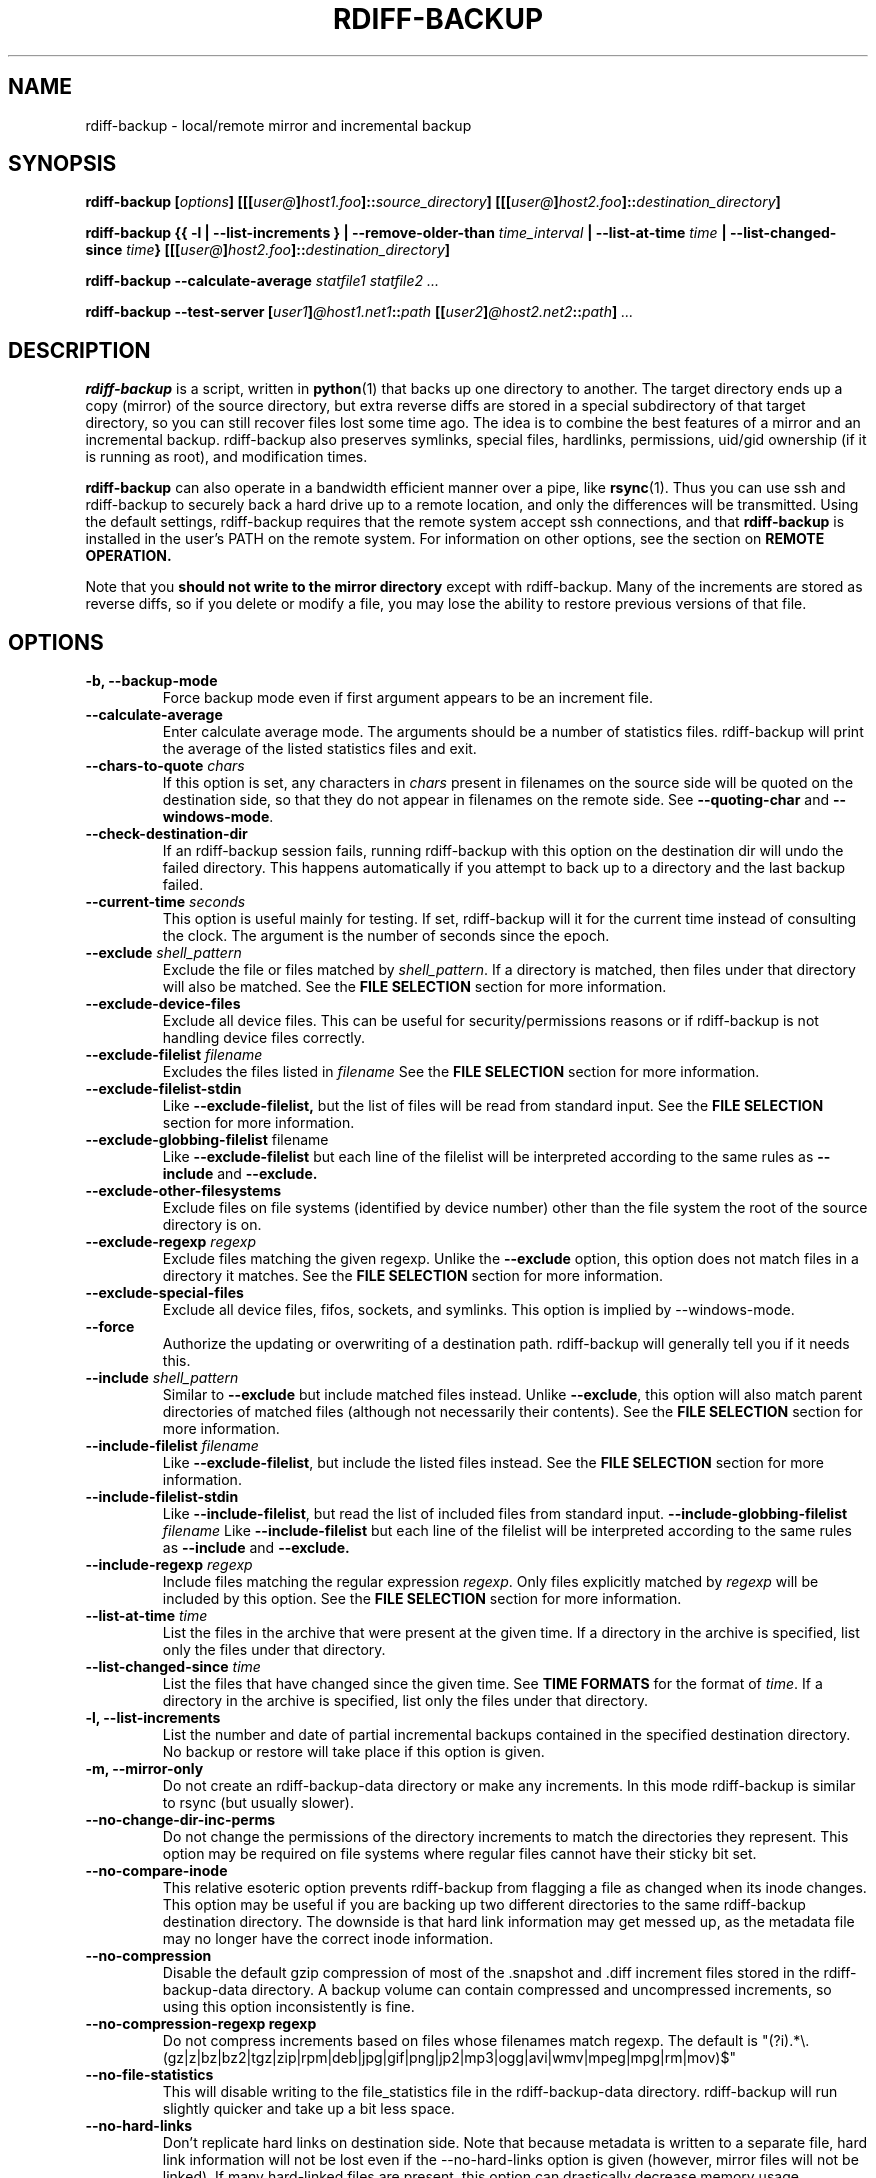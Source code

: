 .TH RDIFF-BACKUP 1 "AUGUST 2001" "Version 0.2.1" "User Manuals" \" -*- nroff -*-
.SH NAME
rdiff-backup \- local/remote mirror and incremental backup
.SH SYNOPSIS
.B rdiff-backup
.BI [ options ]
.BI [[[ user@ ] host1.foo ]:: source_directory ]
.BI [[[ user@ ] host2.foo ]:: destination_directory ]

.B rdiff-backup
.B {{ -l | --list-increments }
.BI "| --remove-older-than " time_interval
.BI "| --list-at-time " time
.BI "| --list-changed-since " time }
.BI [[[ user@ ] host2.foo ]:: destination_directory ]

.B rdiff-backup --calculate-average
.I statfile1 statfile2 ...

.B rdiff-backup --test-server
.BI [ user1 ] @host1.net1 :: path
.BI [[ user2 ] @host2.net2 :: path ]
.I ...

.SH DESCRIPTION
.B rdiff-backup
is a script, written in
.BR python (1)
that backs up one directory to another.  The target directory ends up
a copy (mirror) of the source directory, but extra reverse diffs are
stored in a special subdirectory of that target directory, so you can
still recover files lost some time ago.  The idea is to combine the
best features of a mirror and an incremental backup.  rdiff-backup
also preserves symlinks, special files, hardlinks, permissions,
uid/gid ownership (if it is running as root), and modification times.

.B rdiff-backup
can also operate
in a bandwidth efficient manner over a pipe, like
.BR rsync (1).
Thus you can use ssh and rdiff-backup to securely back a hard drive up
to a remote location, and only the differences will be transmitted.
Using the default settings, rdiff-backup requires that the remote
system accept ssh connections, and that
.B rdiff-backup
is installed in the user's PATH on the remote system.  For information
on other options, see the section on
.B REMOTE OPERATION.

Note that you
.B should not write to the mirror directory
except with rdiff-backup.  Many of the increments are stored as
reverse diffs, so if you delete or modify a file, you may lose the
ability to restore previous versions of that file.

.SH OPTIONS
.TP
.B -b, --backup-mode
Force backup mode even if first argument appears to be an increment file.
.TP
.B --calculate-average
Enter calculate average mode.  The arguments should be a number of
statistics files.  rdiff-backup will print the average of the listed
statistics files and exit.
.TP
.BI "--chars-to-quote " chars
If this option is set, any characters in
.I chars
present in filenames on the source side will be quoted on the
destination side, so that they do not appear in filenames on the
remote side.  See
.B --quoting-char
and
.BR --windows-mode .
.TP
.B --check-destination-dir
If an rdiff-backup session fails, running rdiff-backup with this
option on the destination dir will undo the failed directory.  This
happens automatically if you attempt to back up to a directory and the
last backup failed.
.TP
.BI "--current-time " seconds
This option is useful mainly for testing.  If set, rdiff-backup will
it for the current time instead of consulting the clock.  The argument
is the number of seconds since the epoch.
.TP
.BI "--exclude " shell_pattern
Exclude the file or files matched by
.IR shell_pattern .
If a directory is matched, then files under that directory will also
be matched.  See the
.B FILE SELECTION
section for more information.
.TP
.B "--exclude-device-files"
Exclude all device files.  This can be useful for security/permissions
reasons or if rdiff-backup is not handling device files correctly.
.TP
.BI "--exclude-filelist " filename
Excludes the files listed in 
.I filename
See the
.B FILE SELECTION
section for more information.
.TP
.B --exclude-filelist-stdin
Like
.B --exclude-filelist,
but the list of files will be read from standard input.  See the
.B FILE SELECTION
section for more information.
.TP
.BR "--exclude-globbing-filelist " filename
Like
.B --exclude-filelist
but each line of the filelist will be interpreted according to the
same rules as
.B --include
and
.B --exclude.
.TP
.B --exclude-other-filesystems
Exclude files on file systems (identified by device number) other than
the file system the root of the source directory is on.
.TP
.BI "--exclude-regexp " regexp
Exclude files matching the given regexp.  Unlike the
.B --exclude
option, this option does not match files in a directory it matches.
See the
.B FILE SELECTION
section for more information.
.TP
.B --exclude-special-files
Exclude all device files, fifos, sockets, and symlinks.  This option
is implied by --windows-mode.
.TP
.B --force
Authorize the updating or overwriting of a destination path.
rdiff-backup will generally tell you if it needs this.
.TP
.BI "--include " shell_pattern
Similar to
.B --exclude
but include matched files instead.  Unlike
.BR --exclude ,
this option will also match parent directories of matched files
(although not necessarily their contents).  See the
.B FILE SELECTION
section for more information.
.TP
.BI "--include-filelist " filename
Like
.BR --exclude-filelist ,
but include the listed files instead.  See the
.B FILE SELECTION
section for more information.
.TP
.B --include-filelist-stdin
Like
.BR --include-filelist ,
but read the list of included files from standard input.
.BI "--include-globbing-filelist " filename
Like
.B --include-filelist
but each line of the filelist will be interpreted according to the
same rules as
.B --include
and
.B --exclude.
.TP
.BI "--include-regexp " regexp
Include files matching the regular expression
.IR regexp .
Only files explicitly matched by
.I regexp
will be included by this option.  See the
.B FILE SELECTION
section for more information.
.TP
.BI "--list-at-time " time
List the files in the archive that were present at the given time.  If
a directory in the archive is specified, list only the files under
that directory.
.TP
.BI "--list-changed-since " time
List the files that have changed since the given time.  See
.B TIME FORMATS
for the format of
.IR time .
If a directory in the archive is specified, list only the files under
that directory.
.TP
.B "-l, --list-increments"
List the number and date of partial incremental backups contained in
the specified destination directory.  No backup or restore will take
place if this option is given.
.TP
.B "-m, --mirror-only"
Do not create an rdiff-backup-data directory or make any increments.
In this mode rdiff-backup is similar to rsync (but usually
slower).
.TP
.B --no-change-dir-inc-perms
Do not change the permissions of the directory increments to match the
directories they represent.  This option may be required on file
systems where regular files cannot have their sticky bit set.
.TP
.B --no-compare-inode
This relative esoteric option prevents rdiff-backup from flagging a
file as changed when its inode changes.  This option may be useful if
you are backing up two different directories to the same rdiff-backup
destination directory.  The downside is that hard link information may
get messed up, as the metadata file may no longer have the correct
inode information.
.TP
.B --no-compression
Disable the default gzip compression of most of the .snapshot and .diff
increment files stored in the rdiff-backup-data directory.  A backup
volume can contain compressed and uncompressed increments, so using
this option inconsistently is fine.
.TP
.B "--no-compression-regexp " regexp
Do not compress increments based on files whose filenames match regexp.
The default is
"(?i).*\\.(gz|z|bz|bz2|tgz|zip|rpm|deb|jpg|gif|png|jp2|mp3|ogg|avi|wmv|mpeg|mpg|rm|mov)$"
.TP
.B --no-file-statistics
This will disable writing to the file_statistics file in the
rdiff-backup-data directory.  rdiff-backup will run slightly quicker
and take up a bit less space.
.TP
.BI --no-hard-links
Don't replicate hard links on destination side.  Note that because
metadata is written to a separate file, hard link information will not
be lost even if the --no-hard-links option is given (however, mirror
files will not be linked).  If many hard-linked files are present,
this option can drastically decrease memory usage.
.TP
.B --null-separator
Use nulls (\\0) instead of newlines (\\n) as line separators, which
may help when dealing with filenames containing newlines.  This
affects the expected format of the files specified by the
--{include|exclude}-filelist[-stdin] switches as well as the format of
the directory statistics file.
.TP
.B --parsable-output
If set, rdiff-backup's output will be tailored for easy parsing by
computers, instead of convenience for humans.  Currently this only
applies when listing increments using the
.B -l
or
.B --list-increments
switches, where the time will be given in seconds since the epoch.
.TP
.B --print-statistics
If set, summary statistics will be printed after a successful backup
If not set, this information will still be available from the
session statistics file.  See the
.B STATISTICS
section for more information.
.TP
.BI "--quoting-char " char
Use the specified character for quoting characters specified to be
escaped by the
.B --chars-to-quote
option.  The default is the semicolon ";".  See also
.BR --windows-mode .
.TP
.BI "-r, --restore-as-of " restore_time
Restore the specified directory as it was as of
.IR restore_time .
See the
.B TIME FORMATS
section for more information on the format of
.IR restore_time ,
and see the
.B RESTORING
section for more information on restoring.
.TP
.BI "--remote-cmd " command
This command has been depreciated as of version 0.4.1.  Use
--remote-schema instead.
.TP
.BI "--remote-schema " schema
Specify an alternate method of connecting to a remote computer.  This
is necessary to get rdiff-backup not to use ssh for remote backups, or
if, for instance, rdiff-backup is not in the PATH on the remote side.
See the
.B REMOTE OPERATION
section for more information.
.TP
.BI "--remove-older-than " time_spec
Remove the incremental backup information in the destination directory
that has been around longer than the given time.
.I time_spec
can be either an absolute time, like "2002-01-04", or a time interval.
The time interval is an integer followed by the character s, m, h, D,
W, M, or Y, indicating seconds, minutes, hours, days, weeks, months,
or years respectively, or a number of these concatenated.  For
example, 32m means 32 minutes, and 3W2D10h7s means 3 weeks, 2 days, 10
hours, and 7 seconds.  In this context, a month means 30 days, a year
is 365 days, and a day is always 86400 seconds.

rdiff-backup cannot remove-older-than and back up or restore in a
single session.  If you want to, for instance, backup a directory and
remove old files in it, you must run rdiff-backup twice.

Note that snapshots of deleted files are covered by this operation.
Thus if you deleted a file two weeks ago, backed up immediately
afterwards, and then ran rdiff-backup with --remove-older-than 10D
today, no trace of that file would remain.  Finally, file selection
options such as --include and --exclude don't affect
--remove-older-than.
.TP
.BI "--restrict " path
Require that all file access be inside the given path.  This switch,
and the following two, are intended to be used with the --server
switch to provide a bit more protection when doing automated remote
backups.  They are
.B not intended as your only line of defense
so please don't do something silly like allow public access to an
rdiff-backup server run with --restrict-read-only.
.TP
.BI "--restrict-read-only " path
Like
.BR --restrict ,
but also reject all write requests.
.TP
.BI "--restrict-update-only " path
Like
.BR --restrict ,
but only allow writes as part of an incremental backup.  Requests for other types of writes (for instance, deleting 
.IR path )
will be rejected.
.TP
.B --server
Enter server mode (not to be invoked directly, but instead used by
another rdiff-backup process on a remote computer).
.TP
.B --ssh-no-compression
When running ssh, do not use the -C option to enable compression.
.B --ssh-no-compression
is ignored if you specify a new schema using
.B --remote-schema.
.TP
.BI "--terminal-verbosity " [0-9]
Select which messages will be displayed to the terminal.  If missing
the level defaults to the verbosity level.
.TP
.B --test-server
Test for the presence of a compatible rdiff-backup server as specified
in the following host::filename argument(s).  The filename section
will be ignored.
.TP
.BI -v [0-9] ", --verbosity " [0-9]
Specify verbosity level (0 is totally silent, 3 is the default, and 9
is noisiest).  This determines how much is written to the log file.
.TP
.B "-V, --version"
Print the current version and exit
.TP
.B --windows-mode
This option quotes characters not allowable on windows, and does not
try to preserve ownership, hardlinks, or permissions on the
destination side.  It is appropriate when backing up a normal unix
file system to a windows one such as VFS, or a file system with
similar limitations.  Because metadata is stored in a separate regular
file, this option does not prevent all data from being restored.
.TP
.B --windows-restore
This option turns on windows quoting, but does not disable
permissions, hard linking, or ownership.  Use this when restoring from
an rdiff-backup directory on a windows file system to a unix file
system.

.SH EXAMPLES
Simplest case---backup directory foo to directory bar, with increments
in bar/rdiff-backup-data:
.PP
.RS
rdiff-backup foo bar
.PP
.RE
This is exactly the same as previous example because trailing slashes
are ignored:
.PP
.RS
rdiff-backup foo/ bar/
.PP
.RE
Back files up from /home/bob to /mnt/backup, leaving increments in /mnt/backup/rdiff-backup-data.  Do not back up directory /home/bob/tmp or any files in it.
.PP
.RS
rdiff-backup --exclude /home/bob/tmp /home/bob /mnt/backup
.PP
.RE
The file selection options can be combined in various ways.  The
following command backs up the whole file system to /usr/local/backup.
However, the entire /usr directory is skipped, with the exception of
/usr/local, which is included, except for /usr/local/backup, which is
excluded to prevent a circularity:
.PP
.RS
rdiff-backup --exclude /usr/local/backup --include /usr/local --exclude /usr / /usr/local/backup
.PP
.RE
You can also use regular expressions in the --exclude statements.
This will skip any files whose full pathnames contain the word
"cache", or any files whose name is "tmp", "temp", "TMP", "tEmP", etc.
.PP
.RS
rdiff-backup --exclude-regexp cache --exclude-regexp '(?i)/te?mp$' /home/bob /mnt/backup
.PP
.RE
After the previous command was completed, this command will list the
backups present on the destination disk:
.PP
.RS
rdiff-backup --list-increments /mnt/backup
.PP
.RE
If space is running out on the /mnt/backup directory, older
incremental backups can be erased.  The following command erases
backup information older than a week:
.PP
.RS
rdiff-backup --remove-older-than 7D /mnt/backup
.PP
.RE
The following reads the file
important-data.2001-07-15T04:09:38-07:00.dir and restores the
resulting directory important-data as it was on Februrary 14, 2001,
calling the new directory "temp".  Note that rdiff-backup goes into
restore mode because it recognizes the suffix of the file.  The -v9
means keep lots of logging information.
.PP
.RS
rdiff-backup -v9 important-data.2001-07-15T04:09:38-07:00.dir temp
.PP
.RE
This command causes rdiff-backup to backup the directory
/some/local-dir to the directory /whatever/remote-dir on the machine
hostname.net.  It uses ssh to open the necessary pipe to the remote
copy of rdiff-backup.  Here the username on the local machine and on
hostname.net are the same.
.PP
.RS
rdiff-backup /some/local-dir hostname.net::/whatever/remote-dir
.PP
.RE
This command logs into hostname.net as smith and restores the remote
increment old-file on a remote computer to the current directory on
the local computer:
.PP
.RS
rdiff-backup smith@hostname.net::/foo/rdiff-backup-data/increments/bar/old-file.2001-11-09T12:43:53-04:00.diff
.PP
.RE
Backup foo on one remote machine to bar on another.  This will
probably be slower than running rdiff-backup from either machine.
.PP
.RS
rdiff-backup smith@host1::foo jones@host2::bar
.PP
.RE
Test to see if the specified ssh command really opens up a working
rdiff-backup server on the remote side.
.RS
rdiff-backup --test-server hostname.net::/ignored

.SH RESTORING
There are two ways to tell rdiff-backup to restore a file or
directory.  Firstly, you can run rdiff-backup on a mirror file and use
the
.B -r
or
.B --restore-as-of
options.  Secondly, you can run it on an increment file.
.PP
For example, suppose in the past you have run:
.PP
.RS
rdiff-backup /usr /usr.backup
.PP
.RE
to back up the /usr directory into the /usr.backup directory, and now
want a copy of the /usr/local directory the way it was 3 days ago
placed at /usr/local.old.
.PP
One way to do this is to run:
.PP
.RS
rdiff-backup -r 3D /usr.backup/local /usr/local.old
.PP
.RE
where above the "3D" means 3 days (for other ways to specify the time,
see the
.B TIME FORMATS
section).  The /usr.backup/local directory was selected, because that
is the directory containing the current version of /usr/local.
.PP
Note that the option to
.B --restore-as-of
always specifies an exact time.  (So "3D" refers to the instant 72
hours before the present.)  If there was no backup made at that time,
rdiff-backup restores the state recorded for the previous backup.  For
instance, in the above case, if "3D" is used, and there are only
backups from 2 days and 4 days ago, /usr/local as it was 4 days ago
will be restored.
.PP
The second way to restore files involves finding the corresponding
increment file.  It would be in the
/backup/rdiff-backup-data/increments/usr directory, and its name would
be something like "local.2002-11-09T12:43:53-04:00.dir" where the time
indicates it is from 3 days ago.  Note that the increment files all
end in ".diff", ".snapshot", ".dir", or ".missing", where ".missing"
just means that the file didn't exist at that time (finally, some of
these may be gzip-compressed, and have an extra ".gz" to indicate
this).  Then running:
.PP
.RS
rdiff-backup /backup/rdiff-backup-data/increments/usr/local.<time>.dir /usr/local.old
.PP
.RE
would also restore the file as desired.
.PP
If you are not sure exactly which version of a file you need, it is
probably easiest to either restore from the increments files as
described immediately above, or to see which increments are available
with -l/--list-increments, and then specify exact times into
-r/--restore-as-of.

.SH TIME FORMATS
rdiff-backup uses time strings in two places.  Firstly, all of the
increment files rdiff-backup creates will have the time in their
filenames in the w3 datetime format as described in a w3 note at
http://www.w3.org/TR/NOTE-datetime.  Basically they look like
"2001-07-15T04:09:38-07:00", which means what it looks like.  The
"-07:00" section means the time zone is 7 hours behind UTC.
.PP
Secondly, the
.BI -r , " --restore-as-of" ", and " --remove-older-than
options take a time string, which can be given in any of several
formats:
.IP 1.
the string "now" (refers to the current time)
.IP 2.
a sequences of digits, like "123456890" (indicating the time in
seconds after the epoch)
.IP 3.
A string like "2002-01-25T07:00:00+02:00" in datetime format 
.IP 4.
An interval, which is a number followed by one of the characters s, m,
h, D, W, M, or Y (indicating seconds, minutes, hourse, days, weeks,
months, or years respectively), or a series of such pairs.  In this
case the string refers to the time that preceded the current time by
the length of the interval.  For instance, "1h78m" indicates the time
that was one hour and 78 minutes ago.  The calendar here is
unsophisticated: a month is always 30 days, a year is always 365 days,
and a day is always 86400 seconds.
.IP 5.
A date format of the form YYYY/MM/DD, YYYY-MM-DD, MM/DD/YYYY, or
MM/DD/YYYY, which indicates midnight on the day in question, relative
to the current timezone settings.  For instance, "2002/3/5",
"03-05-2002", and "2002-3-05" all mean March 5th, 2002.

.SH REMOTE OPERATION
In order to access remote files, rdiff-backup opens up a pipe to a
copy of rdiff-backup running on the remote machine.  Thus rdiff-backup
must be installed on both ends.  To open this pipe, rdiff-backup first
splits the filename into host_info::pathname.  It then substitutes
host_info into the remote schema, and runs the resulting command,
reading its input and output.
.PP
The default remote schema is 'ssh %s rdiff-backup --server' meaning if
the host_info is user@host.net, then rdiff-backup runs 'ssh
user@host.net rdiff-backup --server'.  The '%s' keyword is substituted
with the host_info.  Using --remote-schema, rdiff-backup can invoke an
arbitrary command in order to open up a remote pipe.  For instance,
.RS
rdiff-backup --remote-schema 'cd /usr; %s' foo 'rdiff-backup
--server'::bar
.RE
is basically equivalent to (but slower than)
.RS
rdiff-backup foo /usr/bar
.RE
.PP
Concerning quoting, if for some reason you need to put two consecutive
colons in the host_info section of a host_info::pathname argument, or
in the pathname of a local file, you can quote one of them by
prepending a backslash.  So in 'a\\::b::c', host_info is 'a::b' and
the pathname is 'c'.  Similarly, if you want to refer to a local file
whose filename contains two consecutive colons, like 'strange::file',
you'll have to quote one of the colons as in 'strange\\::file'.
Because the backslash is a quote character in these circumstances, it
too must be quoted to get a literal backslash, so 'foo\\::\\\\bar'
evaluates to 'foo::\\bar'.  To make things more complicated, because
the backslash is also a common shell quoting character, you may need
to type in '\\\\\\\\' at the shell prompt to get a literal backslash
(if it makes you feel better, I had to type in 8 backslashes to get
that in this man page...).  And finally, to include a literal % in the
string specified by --remote-schema, quote it with another %, as in
%%.

.SH FILE SELECTION
.B rdiff-backup
supports file selection options similar to (but different from)
.BR rsync (1).
The system may appear complicated, but it is supposed to be flexible
and easy-to-use.

When rdiff-backup is run, it searches through the given source
directory and backs up all the files specified by the file selection
system.  The file selection system comprises a number of file
selection conditions, which are set using one of the following command
line options:
.BR --exclude , --exclude-device-files , --exclude-filelist ,
.BR --exclude-globbing-filelist ,
.BR --exclude-filelist-stdin , --exclude-regexp , --exclude-special-files ,
.BR --include ,
.BR --include-filelist , --include-globbing-filelist ,
.BR --include-filelist-stdin ,
and
.BR --include-regexp .
Each file selection condition either matches or doesn't match a given
file.  A given file is excluded by the file selection system exactly
when the first matching file selection condition specifies that the
file be excluded; otherwise the file is included.

For instance,
.PP
.RS
rdiff-backup --include /usr --exclude /usr /usr /backup
.PP
.RE
is exactly the same as
.PP
.RS
rdiff-backup /usr /backup
.PP
.RE
because the include and exclude directives match exactly the same
files, and the
.B --include
comes first, giving it precedence.  Similarly,
.PP
.RS
rdiff-backup --include /usr/local/bin --exclude /usr/local /usr /backup
.PP
.RE
would backup the /usr/local/bin directory (and its contents), but not
/usr/local/doc.

The
.BR include ,
.BR exclude ,
.BR include-globbing-filelist ,
and
.B exclude-globbing-filelist
options accept
.IR "extended shell globbing patterns" .
These patterns can contain the special patterns
.BR * ,
.BR ** ,
.BR ? ,
and
.BR [...] .
As in a normal shell,
.B *
can be expanded to any string of characters not containing "/",
.B ?
expands to any character except "/", and
.B [...]
expands to a single character of those characters specified (ranges
are acceptable).  The new special pattern,
.BR ** ,
expands to any string of characters whether or not it contains "/".
Furthermore, if the pattern starts with "ignorecase:" (case
insensitive), then this prefix will be removed and any character in
the string can be replaced with an upper- or lowercase version of
itself.

Remember that you may need to quote these characters when typing them
into a shell, so the shell does not interpret the globbing patterns
before rdiff-backup sees them.

The
.BI "--exclude " pattern
option matches a file iff:
.TP
.B 1.
.I pattern
can be expanded into the file's filename, or
.TP
.B 2.
the file is inside a directory matched by the option.
.PP
.RE
Conversely,
.BI "--include " pattern
matches a file iff:
.TP
.B 1.
.I pattern
can be expanded into the file's filename,
.TP
.B 2.
the file is inside a directory matched by the option, or
.TP
.B 3.
the file is a directory which contains a file matched by the option.
.PP
.RE
For example,
.PP
.RS
.B --exclude
/usr/local
.PP
.RE
matches /usr/local, /usr/local/lib, and /usr/local/lib/netscape.  It
is the same as --exclude /usr/local --exclude '/usr/local/**'.
.PP
.RS
.B --include
/usr/local
.PP
.RE
specifies that /usr, /usr/local, /usr/local/lib, and
/usr/local/lib/netscape (but not /usr/doc) all be backed up.  Thus you
don't have to worry about including parent directories to make sure
that included subdirectories have somewhere to go.  Finally,
.PP
.RS
.B --include
ignorecase:'/usr/[a-z0-9]foo/*/**.py'
.PP
.RE
would match a file like /usR/5fOO/hello/there/world.py.  If it did
match anything, it would also match /usr.  If there is no existing
file that the given pattern can be expanded into, the option will not
match /usr.

The
.BR --include-filelist ,
.BR --exclude-filelist ,
.BR --include-filelist-stdin ,
and
.B --exclude-filelist-stdin
options also introduce file selection conditions.  They direct
rdiff-backup to read in a file, each line of which is a file
specification, and to include or exclude the matching files.  Lines
are separated by newlines or nulls, depending on whether the
--null-separator switch was given.  Each line in a filelist is
interpreted similarly to the way
.I extended shell patterns
are, with a few exceptions:
.TP
.B 1.
Globbing patterns like
.BR * ,
.BR ** ,
.BR ? ,
and
.B [...]
are not expanded.
.TP
.B 2.
Include patterns do not match files in a directory that is included.
So /usr/local in an include file will not match /usr/local/doc.
.TP
.B 3.
Lines starting with "+ " are interpreted as include directives, even
if found in a filelist referenced by
.BR --exclude-filelist .
Similarly, lines starting with "- " exclude files even if they are
found within an include filelist.

.RE
For example, if the file "list.txt" contains the lines:

.RS
/usr/local
.RE
.RS
- /usr/local/doc
.RE
.RS
/usr/local/bin
.RE
.RS
+ /var
.RE
.RS
- /var

.RE
then "--include-filelist list.txt" would include /usr, /usr/local, and
/usr/local/bin.  It would exclude /usr/local/doc,
/usr/local/doc/python, etc.  It neither excludes nor includes
/usr/local/man, leaving the fate of this directory to the next
specification condition.  Finally, it is undefined what happens with
/var.  A single file list should not contain conflicting file
specifications.

The
.B --include-globbing-filelist
and
.B --exclude-globbing-filelist
options also specify filelists, but each line in the filelist will be
interpreted as a globbing pattern the way
.B --include
and
.B --exclude
options are interpreted (although "+ " and "- " prefixing is still
allowed).  For instance, if the file "globbing-list.txt" contains the
lines:

.RE
.RS
dir/foo
.RE
.RS
+ dir/bar
.RE
.RS
- **

.RE
Then "--include-globbing-filelist globbing-list.txt" would be exactly
the same as specifying "--include dir/foo --include dir/bar --exclude **"
on the command line.

Finally, the
.B --include-regexp
and
.B --exclude-regexp
allow files to be included and excluded if their filenames match a
python regular expression.  Regular expression syntax is too
complicated to explain here, but is covered in Python's library
reference.  Unlike the
.B --include
and
.B --exclude
options, the regular expression options don't match files containing
or contained in matched files.  So for instance
.PP
.RS
--include '[0-9]{7}(?!foo)'
.PP
.RE
matches any files whose full pathnames contain 7 consecutive digits
which aren't followed by 'foo'.  However, it wouldn't match /home even
if /home/ben/1234567 existed.

.SH STATISTICS

Every session rdiff-backup saves various statistics into two files,
the session statistics file at
rdiff-backup-data/session_statistics.<time>.data and the directory
statistics file at rdiff-backup-data/directory_statistics.<time>.data.
They are both text files and contain similar information: how many
files changed, how many were deleted, the total size of increment
files created, etc.  However, the session statistics file is intended
to be very readable and only describes the session as a whole.  The
directory statistics file is more compact (and slightly less readable)
but describes every directory backed up.  It also may be compressed to
save space.

Statistics related options include
.B --print-statistics
and
.BR --null-separator .

Also, rdiff-backup will save various messages to the log file, which
is rdiff-backup-data/backup.log for backup sessions and
rdiff-backup-data/restore.log for restore sessions.  Generally what is
written to this file will coincide with the messages diplayed to
stdout or stderr, although this can be changed with the
.B --terminal-verbosity
option.

The log file is not compressed and can become quite large if
rdiff-backup is run with high verbosity.

.SH BUGS
rdiff-backup uses the shell command
.BR mknod (1)
to backup device files (e.g. /dev/ttyS0), so device files won't be
handled correctly on systems with non-standard mknod syntax.
.PP
Files whose names are close to the maximum length (e.g. 235 chars if
the maximum is 255) may be skipped because the filenames of related
increment files would be too long.
.PP
The gzip library in versions 2.2 and earlier of python (but fixed in
2.3a1) has trouble producing files over 2GB in length.  This bug will
prevent rdiff-backup from producing large compressed increments
(snapshots or diffs).  A workaround is to disable compression for
large uncompressable files.

.SH AUTHOR
Ben Escoto <bescoto@stanford.edu>
.PP
Feel free to ask me questions or send me bug reports, but you may want to see the web page, mentioned below, first.

.SH SEE ALSO
.BR python (1),
.BR rdiff (1),
.BR rsync (1),
.BR ssh (1).
The main rdiff-backup web page is at
.IR http://rdiff-backup.stanford.edu/ .
It has more information, links to the mailing list and CVS, etc.

